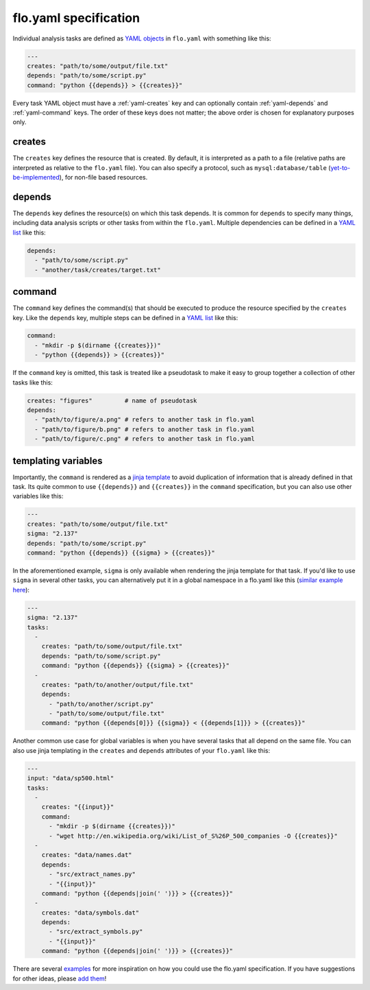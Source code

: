 .. _flo.yaml-specification:

flo.yaml specification
~~~~~~~~~~~~~~~~~~~~~~

Individual analysis tasks are defined as `YAML
objects <http://en.wikipedia.org/wiki/YAML#Associative_arrays>`__ in
``flo.yaml`` with something like this:

.. code-block:: yaml

    ---
    creates: "path/to/some/output/file.txt"
    depends: "path/to/some/script.py"
    command: "python {{depends}} > {{creates}}"

Every task YAML object must have a :ref:`yaml-creates` key and can
optionally contain :ref:`yaml-depends` and :ref:`yaml-command`
keys. The order of these keys does not matter; the above order is
chosen for explanatory purposes only.

.. _yaml-creates:

creates
'''''''

The ``creates`` key defines the resource that is created. By default,
it is interpreted as a path to a file (relative paths are interpreted
as relative to the ``flo.yaml`` file). You can also specify a
protocol, such as ``mysql:database/table`` (`yet-to-be-implemented
<http://github.com/deanmalmgren/flo/issues/15>`__), for non-file based
resources.

.. _yaml-depends:

depends
'''''''

The ``depends`` key defines the resource(s) on which this task depends.
It is common for ``depends`` to specify many things, including data
analysis scripts or other tasks from within the ``flo.yaml``. Multiple
dependencies can be defined in a `YAML
list <http://en.wikipedia.org/wiki/YAML#Lists>`__ like this:

.. code-block:: yaml

    depends:
      - "path/to/some/script.py"
      - "another/task/creates/target.txt"

.. _yaml-command:

command
'''''''

The ``command`` key defines the command(s) that should be executed to
produce the resource specified by the ``creates`` key. Like the
``depends`` key, multiple steps can be defined in a `YAML
list <http://en.wikipedia.org/wiki/YAML#Lists>`__ like this:

.. code-block:: yaml

    command:
      - "mkdir -p $(dirname {{creates}})"
      - "python {{depends}} > {{creates}}"

If the ``command`` key is omitted, this task is treated like a
pseudotask to make it easy to group together a collection of other tasks
like this:

.. code-block:: yaml

    creates: "figures"         # name of pseudotask
    depends:
      - "path/to/figure/a.png" # refers to another task in flo.yaml
      - "path/to/figure/b.png" # refers to another task in flo.yaml
      - "path/to/figure/c.png" # refers to another task in flo.yaml

.. _yaml-templating-variables:

templating variables
''''''''''''''''''''

Importantly, the ``command`` is rendered as a `jinja
template <http://jinja.pocoo.org/>`__ to avoid duplication of
information that is already defined in that task. Its quite common to
use ``{{depends}}`` and ``{{creates}}`` in the ``command``
specification, but you can also use other variables like this:

.. code-block:: yaml

    ---
    creates: "path/to/some/output/file.txt"
    sigma: "2.137"
    depends: "path/to/some/script.py"
    command: "python {{depends}} {{sigma} > {{creates}}"

In the aforementioned example, ``sigma`` is only available when
rendering the jinja template for that task. If you'd like to use
``sigma`` in several other tasks, you can alternatively put it in a
global namespace in a flo.yaml like this (`similar example here <http://github.com/deanmalmgren/flo/blob/master/examples/model-correlations>`__):

.. code-block:: yaml

    ---
    sigma: "2.137"
    tasks: 
      - 
        creates: "path/to/some/output/file.txt"
        depends: "path/to/some/script.py"
        command: "python {{depends}} {{sigma} > {{creates}}"
      -
        creates: "path/to/another/output/file.txt"
        depends:
          - "path/to/another/script.py"
          - "path/to/some/output/file.txt"
        command: "python {{depends[0]}} {{sigma}} < {{depends[1]}} > {{creates}}"

Another common use case for global variables is when you have several
tasks that all depend on the same file. You can also use jinja
templating in the ``creates`` and ``depends`` attributes of your
``flo.yaml`` like this:

.. code-block:: yaml

    ---
    input: "data/sp500.html"
    tasks:
      -
        creates: "{{input}}"
        command:
          - "mkdir -p $(dirname {{creates}})"
          - "wget http://en.wikipedia.org/wiki/List_of_S%26P_500_companies -O {{creates}}"
      -
        creates: "data/names.dat"
        depends:
          - "src/extract_names.py"
          - "{{input}}"
        command: "python {{depends|join(' ')}} > {{creates}}"
      -
        creates: "data/symbols.dat"
        depends:
          - "src/extract_symbols.py"
          - "{{input}}"
        command: "python {{depends|join(' ')}} > {{creates}}"

There are several `examples
<http://github.com/deanmalmgren/flo/blob/master/examples/>`__ for more
inspiration on how you could use the flo.yaml specification. If you
have suggestions for other ideas, please `add them
<http://github.com/deanmalmgren/flo/issues>`__!
